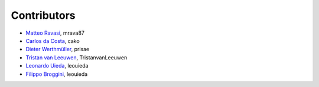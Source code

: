 .. _credits:

Contributors
============

*  `Matteo Ravasi <https://github.com/mrava87>`_, mrava87
*  `Carlos da Costa <https://github.com/cako>`_, cako
*  `Dieter Werthmüller <https://werthmuller.org>`_, prisae
*  `Tristan van Leeuwen <https://www.uu.nl/staff/TvanLeeuwen>`_, TristanvanLeeuwen
*  `Leonardo Uieda <https://www.leouieda.com>`_, leouieda
*  `Filippo Broggini <https://github.com/filippo82>`_, leouieda